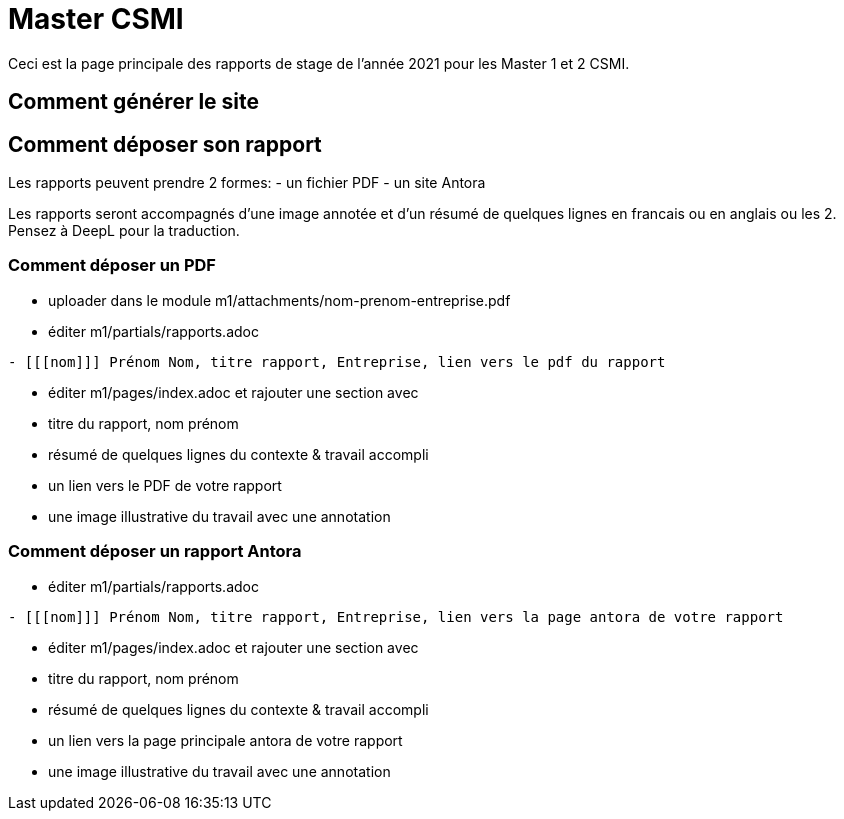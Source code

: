 :stem: latexmath
:imagesprefix:
ifdef::env-github,env-browser,env-vscode[:imagesprefix:]
:year: 2021

= Master CSMI 

Ceci est la page principale des rapports de stage de l'année {year} pour les Master 1 et 2 CSMI.

== Comment générer le site

== Comment déposer son rapport

Les rapports peuvent prendre 2 formes: 
- un fichier PDF
- un site Antora

Les rapports seront accompagnés d'une image annotée et d'un résumé de quelques lignes en francais ou en anglais ou les 2. 
Pensez à DeepL pour la traduction.

=== Comment déposer un PDF

- uploader dans le module m1/attachments/nom-prenom-entreprise.pdf
- éditer m1/partials/rapports.adoc 
----
- [[[nom]]] Prénom Nom, titre rapport, Entreprise, lien vers le pdf du rapport
----
- éditer m1/pages/index.adoc et rajouter une section avec
  - titre du rapport, nom prénom 
  - résumé de quelques lignes du contexte & travail accompli
  - un lien vers le PDF de votre rapport
  - une image illustrative du travail avec une annotation

=== Comment déposer un rapport Antora

- éditer m1/partials/rapports.adoc 
----
- [[[nom]]] Prénom Nom, titre rapport, Entreprise, lien vers la page antora de votre rapport
----
- éditer m1/pages/index.adoc et rajouter une section avec
  - titre du rapport, nom prénom 
  - résumé de quelques lignes du contexte & travail accompli
  - un lien vers la page principale antora de votre rapport
  - une image illustrative du travail avec une annotation
